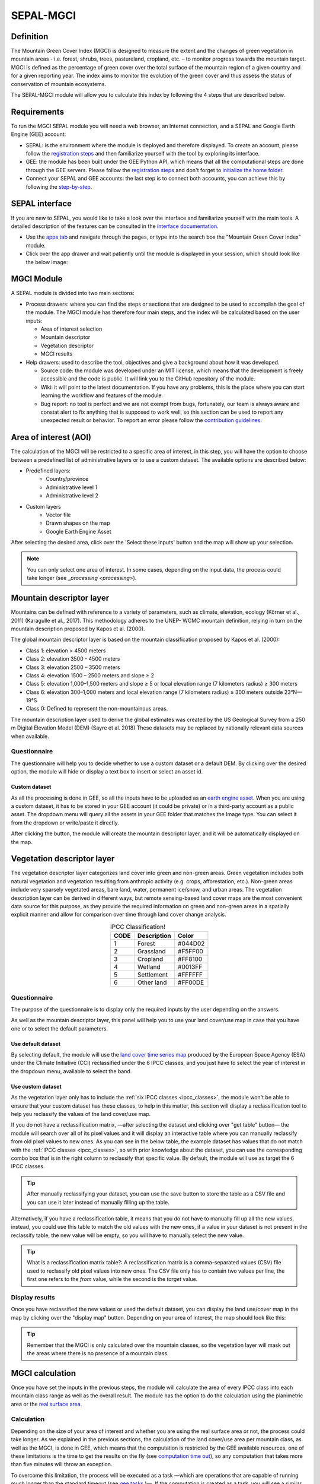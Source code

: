 SEPAL-MGCI
==========

Definition 
----------

The Mountain Green Cover Index (MGCI) is designed to measure the extent and the changes of green vegetation in mountain areas - i.e. forest, shrubs, trees, pastureland, cropland, etc. – to monitor progress towards the mountain target. MGCI is defined as the percentage of green cover over the total surface of the mountain region of a given country and for a given reporting year. The index aims to monitor the evolution of the green cover and thus assess the status of conservation of mountain ecosystems.

The SEPAL-MGCI module will allow you to calculate this index by following the 4 steps that are described below. 

    
Requirements
------------

To run the MGCI SEPAL module you will need a web browser, an Internet connection, and a SEPAL and Google Earth Engine (GEE) account:

- SEPAL: is the environment where the module is deployed and therefore displayed. To create an account, please follow the `registration steps <https://docs.sepal.io/en/latest/setup/register.html#sign-up-to-sepal>`_ and then familiarize yourself with the tool by exploring its interface.
- GEE: the module has been built under the GEE Python API, which means that all the computational steps are done through the GEE servers. Please follow the `registration steps <https://docs.sepal.io/en/latest/setup/gee.html#create-a-gee-account>`_ and don't forget to `initialize the home folder <https://docs.sepal.io/en/latest/setup/gee.html#initialize-the-home-folder>`_.
- Connect your SEPAL and GEE accounts: the last step is to connect both accounts, you can achieve this by following the `step-by-step <https://docs.sepal.io/en/latest/setup/gee.html#connection-between-gee-and-sepal>`_.

SEPAL interface
---------------

If you are new to SEPAL, you would like to take a look over the interface and familiarize yourself with the main tools. A detailed description of the features can be consulted in the `interface documentation <https://docs.sepal.io/en/latest/setup/presentation.html#sepal-interface>`_. 

- Use the `apps tab <https://docs.sepal.io/en/latest/setup/presentation.html#apps-tab>`_ and navigate through the pages, or type into the search box the "Mountain Green Cover Index" module. 

- Click over the app drawer and wait patiently until the module is displayed in your session, which should look like the below image:


MGCI Module
-----------

A SEPAL module is divided into two main sections:

- Process drawers: where you can find the steps or sections that are designed to be used to accomplish the goal of the module. The MGCI module has therefore four main steps, and the index will be calculated based on the user inputs:

  - Area of interest selection
  - Mountain descriptor
  - Vegetation descriptor
  - MGCI results

- Help drawers: used to describe the tool, objectives and give a background about how it was developed.
    
  - Source code: the module was developed under an MIT license, which means that the development is freely accessible and the code is public. It will link you to the GitHub repository of the module.
  - Wiki: it will point to the latest documentation. If you have any problems, this is the place where you can start learning the workflow and features of the module.
  - Bug report: no tool is perfect and we are not exempt from bugs, fortunately, our team is always aware and constat alert to fix anything that is supposed to work well, so this section can be used to report any unexpected result or behavior. To report an error please follow the `contribution guidelines <https://github.com/dfguerrerom/sepal_mgci/blob/master/CONTRIBUTE.md>`_.


Area of interest (AOI)
----------------------
The calculation of the MGCI will be restricted to a specific area of interest, in this step, you will have the option to choose between a predefined list of administrative layers or to use a custom dataset. The available options are described below:
 
- Predefined layers: 
   - Country/province
   - Administrative level 1
   - Administrative level 2
- Custom layers
   - Vector file
   - Drawn shapes on the map
   - Google Earth Engine Asset
   
After selecting the desired area, click over the 'Select these inputs' button and the map will show up your selection.

.. note:: 

    You can only select one area of interest. In some cases, depending on the input data, the process could take longer (see `_processing <processing>`).

.. image:: https://raw.githubusercontent.com/dfguerrerom/sepal_mgci/master/doc/img/1_aoi_selection.PNG
   :align: center
   :width: 600


Mountain descriptor layer 
-------------------------

Mountains can be defined with reference to a variety of parameters, such as climate, elevation, ecology (Körner et al., 2011) (Karagulle et al., 2017). This methodology adheres to the UNEP- WCMC mountain definition, relying in turn on the mountain description proposed by Kapos et al. (2000).
   
The global mountain descriptor layer is based on the mountain classification proposed by Kapos et al. (2000):

- Class 1: elevation > 4500 meters
- Class 2: elevation 3500 - 4500 meters
- Class 3: elevation 2500 – 3500 meters
- Class 4: elevation 1500 – 2500 meters and slope ≥ 2
- Class 5: elevation 1,000–1,500 meters and slope ≥ 5 or local elevation range (7 kilometers radius) ≥ 300 meters
- Class 6: elevation 300–1,000 meters and local elevation range (7 kilometers radius) ≥ 300 meters outside 23°N—19°S
- Class 0: Defined to represent the non-mountainous areas.

The mountain description layer used to derive the global estimates was created by the US Geological Survey from a 250 m Digital Elevation Model (DEM) (Sayre et al. 2018)
These datasets may be replaced by nationally relevant data sources when available.

Questionnaire
^^^^^^^^^^^^^

The questionnaire will help you to decide whether to use a custom dataset or a default DEM. By clicking over the desired option, the module will hide or display a text box to insert or select an asset id.

.. image:: https://raw.githubusercontent.com/dfguerrerom/sepal_mgci/master/doc/img/2_questionaire.PNG
   :align: center
   :width: 300


Custom dataset
::::::::::::::

As all the processing is done in GEE, so all the inputs have to be uploaded as an `earth engine asset <https://developers.google.com/earth-engine/guides/asset_manager>`_. When you are using a custom dataset, it has to be stored in your GEE account (it could be private) or in a third-party account as a public asset. The dropdown menu will query all the assets in your GEE folder that matches the Image type. You can select it from the dropdown or write/paste it directly.

After clicking the button, the module will create the mountain descriptor layer, and it will be automatically displayed on the map.

.. image:: https://raw.githubusercontent.com/dfguerrerom/sepal_mgci/master/doc/img/2_mountain_descriptor.PNG
   :align: center
   :width: 600


Vegetation descriptor layer
---------------------------

The vegetation descriptor layer categorizes land cover into green and non-green areas. Green vegetation includes both natural vegetation and vegetation resulting from anthropic activity (e.g. crops, afforestation, etc.). Non-green areas include very sparsely vegetated areas, bare land, water, permanent ice/snow, and urban areas. The vegetation description layer can be derived in different ways, but remote sensing-based land cover maps are the most convenient data source for this purpose, as they provide the required information on green and non-green areas in a spatially explicit manner and allow for comparison over time through land cover change analysis.


.. _ipcc_classes:
.. csv-table:: IPCC Classification!
   :header: "CODE", "Description", "Color"
   :widths: auto
   :align: center

   "1","Forest","#044D02"
   "2","Grassland","#F5FF00"
   "3","Cropland","#FF8100"
   "4","Wetland","#0013FF"
   "5","Settlement","#FFFFFF"
   "6","Other land","#FF00DE"
   

Questionnaire
^^^^^^^^^^^^^

The purpose of the questionnaire is to display only the required inputs by the user depending on the answers.

As well as the mountain descriptor layer, this panel will help you to use your land cover/use map in case that you have one or to select the default parameters.


.. image:: https://raw.githubusercontent.com/dfguerrerom/sepal_mgci/master/doc/img/3_questionnaire.PNG
   :align: center
   :width: 600


Use default dataset
:::::::::::::::::::

By selecting default, the module will use the `land cover time series map <http://maps.elie.ucl.ac.be/CCI/viewer/index.php>`_ produced by the European Space Agency (ESA) under the Climate Initiative (CCI) reclassified under the 6 IPCC classes, and you just have to select the year of interest in the dropdown menu, available to select the band.

.. image:: https://raw.githubusercontent.com/dfguerrerom/sepal_mgci/master/doc/img/3_default.PNG
   :align: center
   :width: 600


Use custom dataset
::::::::::::::::::

As the vegetation layer only has to include the :ref:`six IPCC classes <ipcc_classes>`, the module won't be able to ensure that your custom dataset has these classes, to help in this matter, this section will display a reclassification tool to help you reclassify the values of the land cover/use map.

.. image:: https://raw.githubusercontent.com/dfguerrerom/sepal_mgci/master/doc/img/3_custom.PNG
   :align: center
   :width: 600


If you do not have a reclassification matrix, —after selecting the dataset and clicking over "get table" button— the module will search over all of its pixel values and it will display an interactive table where you can manually reclassify from old pixel values to new ones. As you can see in the below table, the example dataset has values that do not match with the :ref:`IPCC classes <ipcc_classes>`, so with prior knowledge about the dataset, you can use the corresponding combo box that is in the right column to reclassify that specific value. By default, the module will use as target the 6 IPCC classes.

.. image:: https://raw.githubusercontent.com/dfguerrerom/sepal_mgci/master/doc/img/3_1_reclassify_table.PNG
   :align: center
   :width: 600


.. tip:: After manually reclassifying your dataset, you can use the save button to store the table as a CSV file and you can use it later instead of manually filling up the table.

Alternatively, if you have a reclassification table, it means that you do not have to manually fill up all the new values, instead, you could use this table to match the old values with the new ones, if a value in your dataset is not present in the reclassify table, the new value will be empty, so you will have to manually select the new value.

.. tip:: What is a reclassification matrix table?:
    A reclassification matrix is a comma-separated values (CSV) file used to reclassify old pixel values into new ones. The CSV file only has to contain two values per line, the first one refers to the `from` value, while the second is the `target` value.

Display results
^^^^^^^^^^^^^^^

Once you have reclassified the new values or used the default dataset, you can display the land use/cover map in the map by clicking over the "display map" button. Depending on your area of interest, the map should look like this:


.. tip:: Remember that the MGCI is only calculated over the mountain classes, so the vegetation layer will mask out the areas where there is no presence of a mountain class.

.. image:: https://raw.githubusercontent.com/dfguerrerom/sepal_mgci/master/doc/img/3_3_vegetation_descriptor_2.PNG
   :align: center
   :width: 600


MGCI calculation
----------------

Once you have set the inputs in the previous steps, the module will calculate the area of every IPCC class into each mountain class range as well as the overall result. The module has the option to do the calculation using the planimetric area or the `real surface area <https://www.fs.fed.us/rm/pubs_other/rmrs_2004_jenness_j001.pdf>`_. 


Calculation
^^^^^^^^^^^

Depending on the size of your area of interest and whether you are using the real surface area or not, the process could take longer. As we explained in the previous sections, the calculation of the land cover/use area per mountain class, as well as the MGCI, is done in GEE, which means that the computation is restricted by the GEE available resources, one of these limitations is the time to get the results on the fly (see `computation time out <https://developers.google.com/earth-engine/guides/debugging#timed-out>`_), so any computation that takes more than five minutes will throw an exception.

.. image:: https://raw.githubusercontent.com/dfguerrerom/sepal_mgci/master/doc/img/4_dashboard_1_calculation.PNG
   :align: center
   :width: 600


To overcome this limitation, the process will be executed as a task —which are operations that are capable of running much longer than the standard timeout (see `gee tasks <https://developers.google.com/earth-engine/guides/playground#tasks-tab>`_ )—. If the computation is created as a task, you will see a similar message as the shown in the below image, and to get the results, please see the :ref:`calculation from task <calculation_from_task>` section, otherwise, the result will be displayed on the dashboard (see :ref:`dashboard <display>`).

.. image:: https://raw.githubusercontent.com/dfguerrerom/sepal_mgci/master/doc/img/4_computation_timeout.PNG
   :align: center
   :width: 600


.. _calculation_from_task:
Calculation from task
^^^^^^^^^^^^^^^^^^^^^

If the computation can't be done on the fly, a new file containing the id of the task is created and stored in the `../module_results/sdg_indicators/mgci/tasks` folder. This file will help you to track the status of the task at any moment. To do so, you only have to search this file in your SEPAL environment using the navigator by clicking on the "search file" button, and then clicking over the "Calculate MGCI" button and the result will be displayed if the process status is completed.

.. tip:: an alternative way to track the progress of the task is by using the `GEE task tracker <https://code.earthengine.google.com/tasks>`_, there you can find the tasks that are running on the server.

.. image:: https://raw.githubusercontent.com/dfguerrerom/sepal_mgci/master/doc/img/4_dashboard_tasks.PNG
   :align: center
   :width: 600


.. _display:
Display dashboard
^^^^^^^^^^^^^^^^^

No matter if you the computation is done on the fly or if you have used the task, the dashboard will be rendered in the same way, and this is divided into two sections:

- Overall MGCI: it indicates the overall index for the whole mountain classes.
- Mountain class MGCI: it indicates the index for that specific mountain range.

.. note:: The module will only display the IPCC classes. The user has to reclassify the values from 1 to 6, otherwise, the module will nest those classes into the "other lands" class (6). 


Each section will provide an overall MGCI displayed in a circle along with the summary of the area in each of the IPCC classes, as is shown in the below image.

Export results
^^^^^^^^^^^^^^

After the calculation is done, the export button will be available. To download the report you just have to fill up the institution that will issue the report and the year of the land use/cover map, and the result will download three files:

- ER_MTN_GRNCOV: Mountain green cover area (skqm).
- ER_MTN_GRNCVI: Mountain Green Cover Index.
- ER_MTN_TOTL: Total mountain area (sqkm)


.. image:: https://raw.githubusercontent.com/dfguerrerom/sepal_mgci/master/doc/img/4_dashboard_export.PNG
   :align: center
   :width: 600

